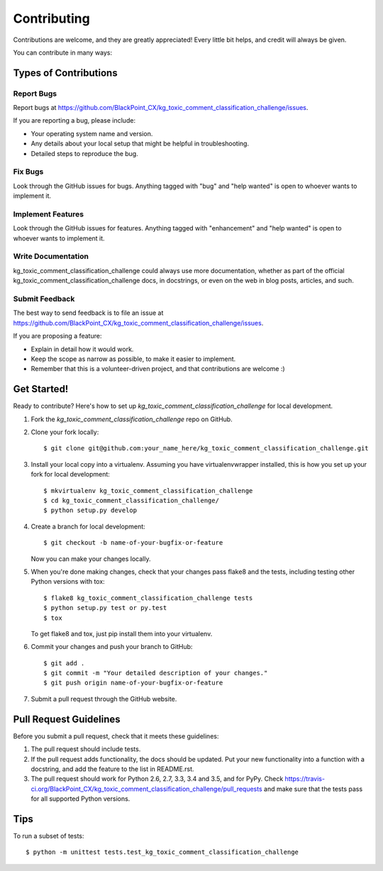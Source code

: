 .. highlight:: shell

============
Contributing
============

Contributions are welcome, and they are greatly appreciated! Every
little bit helps, and credit will always be given.

You can contribute in many ways:

Types of Contributions
----------------------

Report Bugs
~~~~~~~~~~~

Report bugs at https://github.com/BlackPoint_CX/kg_toxic_comment_classification_challenge/issues.

If you are reporting a bug, please include:

* Your operating system name and version.
* Any details about your local setup that might be helpful in troubleshooting.
* Detailed steps to reproduce the bug.

Fix Bugs
~~~~~~~~

Look through the GitHub issues for bugs. Anything tagged with "bug"
and "help wanted" is open to whoever wants to implement it.

Implement Features
~~~~~~~~~~~~~~~~~~

Look through the GitHub issues for features. Anything tagged with "enhancement"
and "help wanted" is open to whoever wants to implement it.

Write Documentation
~~~~~~~~~~~~~~~~~~~

kg_toxic_comment_classification_challenge could always use more documentation, whether as part of the
official kg_toxic_comment_classification_challenge docs, in docstrings, or even on the web in blog posts,
articles, and such.

Submit Feedback
~~~~~~~~~~~~~~~

The best way to send feedback is to file an issue at https://github.com/BlackPoint_CX/kg_toxic_comment_classification_challenge/issues.

If you are proposing a feature:

* Explain in detail how it would work.
* Keep the scope as narrow as possible, to make it easier to implement.
* Remember that this is a volunteer-driven project, and that contributions
  are welcome :)

Get Started!
------------

Ready to contribute? Here's how to set up `kg_toxic_comment_classification_challenge` for local development.

1. Fork the `kg_toxic_comment_classification_challenge` repo on GitHub.
2. Clone your fork locally::

    $ git clone git@github.com:your_name_here/kg_toxic_comment_classification_challenge.git

3. Install your local copy into a virtualenv. Assuming you have virtualenvwrapper installed, this is how you set up your fork for local development::

    $ mkvirtualenv kg_toxic_comment_classification_challenge
    $ cd kg_toxic_comment_classification_challenge/
    $ python setup.py develop

4. Create a branch for local development::

    $ git checkout -b name-of-your-bugfix-or-feature

   Now you can make your changes locally.

5. When you're done making changes, check that your changes pass flake8 and the tests, including testing other Python versions with tox::

    $ flake8 kg_toxic_comment_classification_challenge tests
    $ python setup.py test or py.test
    $ tox

   To get flake8 and tox, just pip install them into your virtualenv.

6. Commit your changes and push your branch to GitHub::

    $ git add .
    $ git commit -m "Your detailed description of your changes."
    $ git push origin name-of-your-bugfix-or-feature

7. Submit a pull request through the GitHub website.

Pull Request Guidelines
-----------------------

Before you submit a pull request, check that it meets these guidelines:

1. The pull request should include tests.
2. If the pull request adds functionality, the docs should be updated. Put
   your new functionality into a function with a docstring, and add the
   feature to the list in README.rst.
3. The pull request should work for Python 2.6, 2.7, 3.3, 3.4 and 3.5, and for PyPy. Check
   https://travis-ci.org/BlackPoint_CX/kg_toxic_comment_classification_challenge/pull_requests
   and make sure that the tests pass for all supported Python versions.

Tips
----

To run a subset of tests::


    $ python -m unittest tests.test_kg_toxic_comment_classification_challenge
